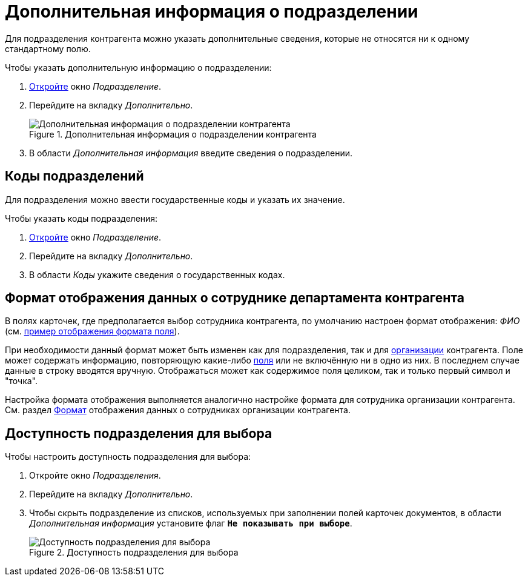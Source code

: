 = Дополнительная информация о подразделении

Для подразделения контрагента можно указать дополнительные сведения, которые не относятся ни к одному стандартному полю.

.Чтобы указать дополнительную информацию о подразделении:
. xref:partners/department/manage-departments.adoc[Откройте] окно _Подразделение_.
. Перейдите на вкладку _Дополнительно_.
+
.Дополнительная информация о подразделении контрагента
image::partner-dept-extra-info.png[Дополнительная информация о подразделении контрагента]
+
. В области _Дополнительная информация_ введите сведения о подразделении.

[#codes]
== Коды подразделений

Для подразделения можно ввести государственные коды и указать их значение.

.Чтобы указать коды подразделения:
. xref:partners/department/manage-departments.adoc[Откройте] окно _Подразделение_.
. Перейдите на вкладку _Дополнительно_.
. В области _Коды_ укажите сведения о государственных кодах.

[#display-format]
== Формат отображения данных о сотруднике департамента контрагента

В полях карточек, где предполагается выбор сотрудника контрагента, по умолчанию настроен формат отображения: _ФИО_ (см. xref:partners/company/additional-info.adoc#format[пример отображения формата поля]).

При необходимости данный формат может быть изменен как для подразделения, так и для xref:partners/company/additional-info.adoc#format[организации] контрагента. Поле может содержать информацию, повторяющую какие-либо xref:partners/company/additional-info.adoc#partner-fields[поля] или не включённую ни в одно из них. В последнем случае данные в строку вводятся вручную. Отображаться может как содержимое поля целиком, так и только первый символ и "точка".

Настройка формата отображения выполняется аналогично настройке формата для сотрудника организации контрагента. См. раздел xref:partners/company/additional-info.adoc#format[Формат] отображения данных о сотрудниках организации контрагента.

[#can-select]
== Доступность подразделения для выбора

.Чтобы настроить доступность подразделения для выбора:
. Откройте окно _Подразделения_.
. Перейдите на вкладку _Дополнительно_.
. Чтобы скрыть подразделение из списков, используемых при заполнении полей карточек документов, в области _Дополнительная информация_ установите флаг `*Не показывать при выборе*`.
+
.Доступность подразделения для выбора
image::partner-dept-selectability.png[Доступность подразделения для выбора]

